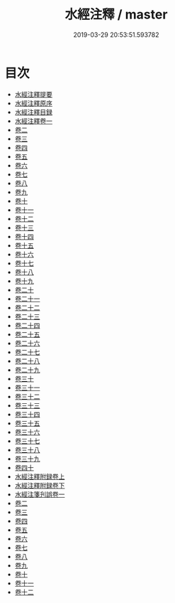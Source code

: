 #+TITLE: 水經注釋 / master
#+DATE: 2019-03-29 20:53:51.593782
* 目次
 - [[file:KR2k0060_000.txt::000-1a][水經注釋提要]]
 - [[file:KR2k0060_000.txt::000-5a][水經注釋原序]]
 - [[file:KR2k0060_000.txt::000-10a][水經注釋目録]]
 - [[file:KR2k0060_001.txt::001-1a][水經注釋卷一]]
 - [[file:KR2k0060_002.txt::002-1a][卷二]]
 - [[file:KR2k0060_003.txt::003-1a][卷三]]
 - [[file:KR2k0060_004.txt::004-1a][卷四]]
 - [[file:KR2k0060_005.txt::005-1a][卷五]]
 - [[file:KR2k0060_006.txt::006-1a][卷六]]
 - [[file:KR2k0060_007.txt::007-1a][卷七]]
 - [[file:KR2k0060_008.txt::008-1a][卷八]]
 - [[file:KR2k0060_009.txt::009-1a][卷九]]
 - [[file:KR2k0060_010.txt::010-1a][卷十]]
 - [[file:KR2k0060_011.txt::011-1a][卷十一]]
 - [[file:KR2k0060_012.txt::012-1a][卷十二]]
 - [[file:KR2k0060_013.txt::013-1a][卷十三]]
 - [[file:KR2k0060_014.txt::014-1a][卷十四]]
 - [[file:KR2k0060_015.txt::015-1a][卷十五]]
 - [[file:KR2k0060_016.txt::016-1a][卷十六]]
 - [[file:KR2k0060_017.txt::017-1a][卷十七]]
 - [[file:KR2k0060_018.txt::018-1a][卷十八]]
 - [[file:KR2k0060_019.txt::019-1a][卷十九]]
 - [[file:KR2k0060_020.txt::020-1a][卷二十]]
 - [[file:KR2k0060_021.txt::021-1a][卷二十一]]
 - [[file:KR2k0060_022.txt::022-1a][卷二十二]]
 - [[file:KR2k0060_023.txt::023-1a][卷二十三]]
 - [[file:KR2k0060_024.txt::024-1a][卷二十四]]
 - [[file:KR2k0060_025.txt::025-1a][卷二十五]]
 - [[file:KR2k0060_026.txt::026-1a][卷二十六]]
 - [[file:KR2k0060_027.txt::027-1a][卷二十七]]
 - [[file:KR2k0060_028.txt::028-1a][卷二十八]]
 - [[file:KR2k0060_029.txt::029-1a][卷二十九]]
 - [[file:KR2k0060_030.txt::030-1a][卷三十]]
 - [[file:KR2k0060_031.txt::031-1a][卷三十一]]
 - [[file:KR2k0060_032.txt::032-1a][卷三十二]]
 - [[file:KR2k0060_033.txt::033-1a][卷三十三]]
 - [[file:KR2k0060_034.txt::034-1a][卷三十四]]
 - [[file:KR2k0060_035.txt::035-1a][卷三十五]]
 - [[file:KR2k0060_036.txt::036-1a][卷三十六]]
 - [[file:KR2k0060_037.txt::037-1a][卷三十七]]
 - [[file:KR2k0060_038.txt::038-1a][卷三十八]]
 - [[file:KR2k0060_039.txt::039-1a][卷三十九]]
 - [[file:KR2k0060_040.txt::040-1a][卷四十]]
 - [[file:KR2k0060_041.txt::041-1a][水經注釋附録卷上]]
 - [[file:KR2k0060_042.txt::042-1a][水經注釋附録卷下]]
 - [[file:KR2k0060_043.txt::043-1a][水經注箋刋誤卷一]]
 - [[file:KR2k0060_044.txt::044-1a][卷二]]
 - [[file:KR2k0060_045.txt::045-1a][卷三]]
 - [[file:KR2k0060_046.txt::046-1a][卷四]]
 - [[file:KR2k0060_047.txt::047-1a][卷五]]
 - [[file:KR2k0060_048.txt::048-1a][卷六]]
 - [[file:KR2k0060_049.txt::049-1a][卷七]]
 - [[file:KR2k0060_050.txt::050-1a][卷八]]
 - [[file:KR2k0060_051.txt::051-1a][卷九]]
 - [[file:KR2k0060_052.txt::052-1a][卷十]]
 - [[file:KR2k0060_053.txt::053-1a][卷十一]]
 - [[file:KR2k0060_054.txt::054-1a][卷十二]]
